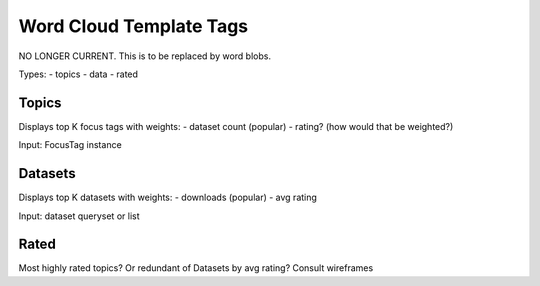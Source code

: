 ========================
Word Cloud Template Tags
========================

NO LONGER CURRENT. This is to be replaced by word blobs.

Types:
- topics
- data
- rated


Topics
======

Displays top K focus tags with weights:
- dataset count (popular)
- rating? (how would that be weighted?)

Input: FocusTag instance

Datasets
========

Displays top K datasets with weights:
- downloads (popular)
- avg rating

Input: dataset queryset or list

Rated
=====

Most highly rated topics? Or redundant of Datasets by avg rating?
Consult wireframes
